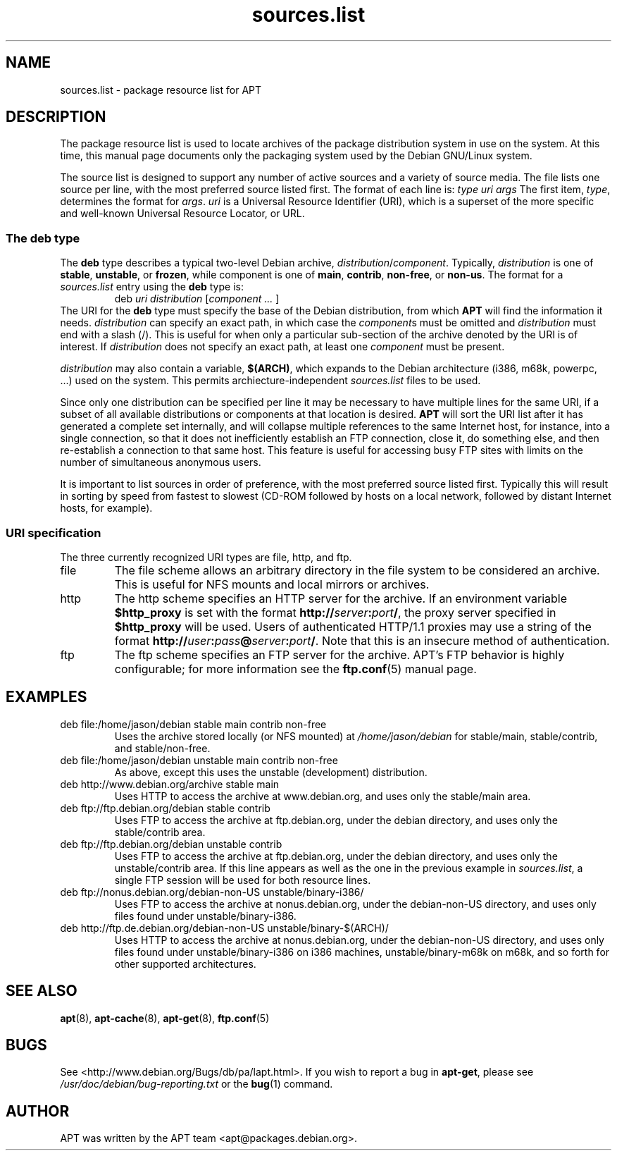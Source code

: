 .\" $Id: sources.list.5,v 1.1 1998/07/02 02:58:12 jgg Exp $
.\" This manpage is copyright (C) 1998 Branden Robinson <branden@debian.org>.
.\" 
.\" This is free software; you may redistribute it and/or modify
.\" it under the terms of the GNU General Public License as
.\" published by the Free Software Foundation; either version 2,
.\" or (at your option) any later version.
.\"
.\" This is distributed in the hope that it will be useful, but
.\" WITHOUT ANY WARRANTY; without even the implied warranty of
.\" MERCHANTABILITY or FITNESS FOR A PARTICULAR PURPOSE.  See the
.\" GNU General Public License for more details.
.\"
.\" You should have received a copy of the GNU General Public
.\" License along with APT; if not, write to the Free Software
.\" Foundation, Inc., 59 Temple Place, Suite 330, Boston, MA 
.\" 02111-1307 USA
.TH sources.list 5 "16 June 1998" "Debian GNU/Linux"
.SH NAME
sources.list \- package resource list for APT
.SH DESCRIPTION
The package resource list is used to locate archives of the package
distribution system in use on the system. At this time, this manual page
documents only the packaging system used by the Debian GNU/Linux system.
.PP
The source list is designed to support any number of active sources and a
variety of source media. The file lists one source per line, with the
most preferred source listed first. The format of each line is:
.I type uri args
The first item,
.IR type ,
determines the format for
.IR args .
.I uri
is a Universal Resource Identifier (URI), which is a superset of the more
specific and well-known Universal Resource Locator, or URL.
.SS The deb type
The
.B deb
type describes a typical two-level Debian archive,
.IR distribution / component .
Typically,
.I distribution
is one of
.BR stable ,
.BR unstable ,
or
.BR frozen ,
while component is one of
.BR main ,
.BR contrib ,
.BR non-free ,
or
.BR non-us .
The format for a
.I sources.list
entry using the
.B deb
type is:
.RS
deb
.I uri distribution
.RI [ component
.I ...
]
.RE
The URI for the
.B deb
type must specify the base of the Debian distribution, from which
.B APT
will find the information it needs.
.I distribution
can specify an exact path, in which case the
.IR component s
must be omitted and
.I distribution
must end with a slash (/). This is useful for when only a particular
sub-section of the archive denoted by the URI is of interest.
If
.I distribution
does not specify an exact path, at least one
.I component
must be present.
.PP
.I distribution
may also contain a variable, 
.BR $(ARCH) ,
which expands to the Debian architecture (i386, m68k, powerpc, ...)     
used on the system. This permits archiecture-independent                
.I sources.list
files to be used.
.PP
Since only one distribution can be specified per line it may be necessary
to have multiple lines for the same URI, if a subset of all available
distributions or components at that location is desired.
.B APT
will sort the URI list after it has generated a complete set internally,
and will collapse multiple references to the same Internet host, for
instance, into a single connection, so that it does not inefficiently
establish an FTP connection, close it, do something else, and then
re-establish a connection to that same host. This feature is useful
for accessing busy FTP sites with limits on the number of simultaneous
anonymous users.
.PP
It is important to list sources in order of preference, with the most
preferred source listed first. Typically this will result in sorting
by speed from fastest to slowest (CD-ROM followed by hosts on a local
network, followed by distant Internet hosts, for example).
.SS URI specification
The three currently recognized URI types are file, http, and ftp.
.IP file
The file scheme allows an arbitrary directory in the file system to be
considered an archive. This is useful for NFS mounts and local mirrors or
archives.
.IP http
The http scheme specifies an HTTP server for the archive. If an environment
variable
.B $http_proxy
is set with the format
.\" Ugly hackery ahead, nroff doesn't like three different typefaces in a
.\" row with no spaces between anything.
.BI http:// server : port /\c
, the proxy server specified in
.B $http_proxy
will be used. Users of
authenticated HTTP/1.1 proxies may use a string of the format
.BI http:// user : pass @ server : port /\c
.\" For some reason, starting the next line with \. didn't work. So we kludge.
\&. Note that this is an insecure method of authentication.
.IP ftp
The ftp scheme specifies an FTP server for the archive. APT's FTP behavior
is highly configurable; for more information see the
.BR ftp.conf (5)
manual page.
.SH EXAMPLES
.IP "deb file:/home/jason/debian stable main contrib non-free"
Uses the archive stored locally (or NFS mounted) at
.I /home/jason/debian
for stable/main, stable/contrib, and stable/non-free.
.IP "deb file:/home/jason/debian unstable main contrib non-free"
As above, except this uses the unstable (development) distribution.
.IP "deb http://www.debian.org/archive stable main"
Uses HTTP to access the archive at www.debian.org, and uses only the
stable/main area.
.IP "deb ftp://ftp.debian.org/debian stable contrib"
Uses FTP to access the archive at ftp.debian.org, under the debian
directory, and uses only the stable/contrib area.
.IP "deb ftp://ftp.debian.org/debian unstable contrib"
Uses FTP to access the archive at ftp.debian.org, under the debian
directory, and uses only the unstable/contrib area. If this line appears as
well as the one in the previous example in
.IR sources.list ,
a single FTP session will be used for both resource lines.
.IP "deb ftp://nonus.debian.org/debian-non-US unstable/binary-i386/"
Uses FTP to access the archive at nonus.debian.org, under the debian-non-US
directory, and uses only files found under unstable/binary-i386.
.IP "deb http://ftp.de.debian.org/debian-non-US unstable/binary-$(ARCH)/"
Uses HTTP to access the archive at nonus.debian.org, under the
debian-non-US directory, and uses only files found under
unstable/binary-i386 on i386 machines, unstable/binary-m68k on m68k, and so
forth for other supported architectures.
.SH SEE ALSO
.BR apt (8),
.BR apt-cache (8),
.BR apt-get (8),
.BR ftp.conf (5)
.SH BUGS
See <http://www.debian.org/Bugs/db/pa/lapt.html>.  If you wish to report a
bug in
.BR apt-get ,
please see
.I /usr/doc/debian/bug-reporting.txt
or the
.BR bug (1)
command.
.SH AUTHOR
APT was written by the APT team <apt@packages.debian.org>.
